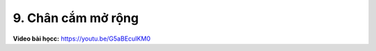 9. Chân cắm mở rộng 
====================


**Video bài họcc:** `<https://youtu.be/G5aBEcuIKM0>`_

.. raw:: html

    <iframe width="700" height="400" src="https://www.youtube.com/embed/G5aBEcuIKM0" title="YouTube video player" frameborder="0" allow="accelerometer; autoplay; clipboard-write; encrypted-media; gyroscope; picture-in-picture" allowfullscreen></iframe>